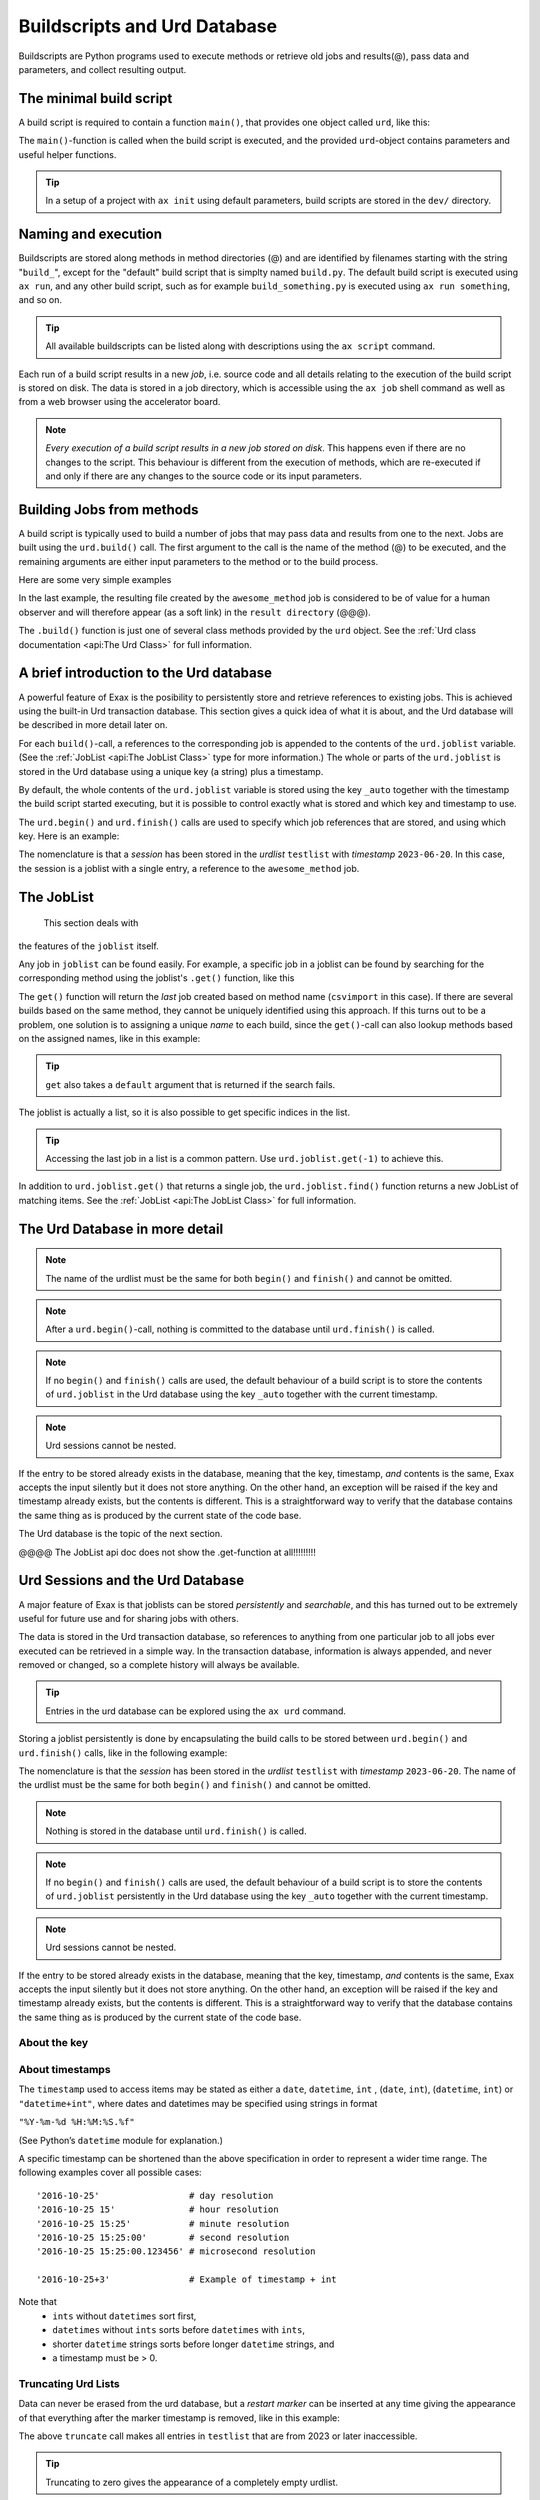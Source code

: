 Buildscripts and Urd Database
=============================

Buildscripts are Python programs used to execute methods or retrieve
old jobs and results(@), pass data and parameters, and collect
resulting output.


The minimal build script
------------------------

A build script is required to contain a function ``main()``, that
provides one object called ``urd``, like this:

.. code-block::
   :caption: Minimal build script.

   def main(urd):
       # do something here...

The ``main()``-function is called when the build script is executed,
and the provided ``urd``-object contains parameters and useful helper
functions.

.. tip :: In a setup of a project with ``ax init`` using default
          parameters, build scripts are stored in the ``dev/`` directory.


Naming and execution
--------------------

Buildscripts are stored along methods in method directories (@) and
are identified by filenames starting with the string "``build_``",
except for the "default" build script that is simplty named
``build.py``.  The default build script is executed using ``ax run``,
and any other build script, such as for example ``build_something.py``
is executed using ``ax run something``, and so on.

.. code-block::
    :caption: run the default ``build.py`` build script

    ax run

.. code-block::
    :caption: run the ``build_myscript.py`` build script

    ax run myscript

.. tip :: All available buildscripts can be listed along with
  descriptions using the ``ax script`` command.

Each run of a build script results in a new *job*, i.e. source code
and all details relating to the execution of the build script is
stored on disk.  The data is stored in a job directory, which is
accessible using the ``ax job`` shell command as well as from a web
browser using the accelerator board.

.. note :: *Every execution of a build script results in a new job
   stored on disk*.  This happens even if there are no changes to the
   script.  This behaviour is different from the execution of methods,
   which are re-executed if and only if there are any changes to the
   source code or its input parameters.


Building Jobs from methods
--------------------------

A build script is typically used to build a number of jobs that may
pass data and results from one to the next.  Jobs are built using the
``urd.build()`` call.  The first argument to the call is the name of
the method (@) to be executed, and the remaining arguments are either
input parameters to the method or to the build process.


Here are some very simple examples

.. code-block::
    :caption: Build script running ``awesome_method`` with option ``x=3``.

    def main(urd):
        urd.build('awesome_method', x=3)

.. code-block::
    :caption: Pass reference to ``job1`` into ``next_method``.

    def main(urd):
        job1 = urd.build('awesome_method', x=3)
	job2 = urd.build('next_method', prev=job1)

.. code-block::
    :caption: Create a link to a file created by job1 to ``result_directory``.

    def main(urd):
        job = urd.build('awesome_method', x=3)
	job.link_result('outfile.txt')

In the last example, the resulting file created by the
``awesome_method`` job is considered to be of value for a human
observer and will therefore appear (as a soft link) in the ``result
directory`` (@@@).

The ``.build()`` function is just one of several class methods
provided by the ``urd`` object.  See the :ref:`Urd class documentation
<api:The Urd Class>` for full information.




A brief introduction to the Urd database
----------------------------------------

A powerful feature of Exax is the posibility to persistently store and
retrieve references to existing jobs.  This is achieved using the
built-in Urd transaction database.  This section gives a quick idea of
what it is about, and the Urd database will be described in more
detail later on.

For each ``build()``-call, a references to the corresponding job is
appended to the contents of the ``urd.joblist`` variable.  (See the
:ref:`JobList <api:The JobList Class>` type for more information.)
The whole or parts of the ``urd.joblist`` is stored in the Urd
database using a unique key (a string) plus a timestamp.

By default, the whole contents of the ``urd.joblist`` variable is
stored using the key ``_auto`` together with the timestamp the build
script started executing, but it is possible to control exactly what
is stored and which key and timestamp to use.

The ``urd.begin()`` and ``urd.finish()`` calls are used to specify
which job references that are stored, and using which key.  Here is an
example:

.. code-block::
    :caption: An *urd session* is defined by ``begin()`` and
              ``finish()`` calls.

    def main(urd):
        urd.begin('testlist', '2023-06-20')
        job = urd.build('awesome_method', x=3)
	urd.finish('testlist')

The nomenclature is that a *session* has been stored in the *urdlist*
``testlist`` with *timestamp* ``2023-06-20``.  In this case, the
session is a joblist with a single entry, a reference to the
``awesome_method`` job.


The JobList
-----------
  This section deals with
the features of the ``joblist`` itself.

Any job in ``joblist`` can be found easily.  For example, a specific
job in a joblist can be found by searching for the corresponding
method using the joblist's ``.get()`` function, like this

.. code-block::
    :caption: The last line uses ``urd.joblist.get()`` to locate a specific job using the method's name.

    def main(urd):
        urd.build('csvimport', data='file.txt')
        ...
        urd.build('dosomething', source=urd.joblist.get('csvimport')

The ``get()`` function will return the *last* job created based on
method name (``csvimport`` in this case).  If there are several builds
based on the same method, they cannot be uniquely identified using
this approach.  If this turns out to be a problem, one solution is to
assigning a unique *name* to each build, since the ``get()``-call can
also lookup methods based on the assigned names, like in this example:

.. code-block::
    :caption: Use ``urd.joblist.get()`` to locate a specific job using an assigned name.

    def main(urd):
        urd.build('csvimport', data='file1.txt', name='firstimport')
        urd.build('csvimport', data='file2.txt', name='otherimport')
        ...
        urd.build('dosomething', source=urd.joblist.get('firstimport')

.. tip :: ``get`` also takes a ``default`` argument that is returned
   if the search fails.

The joblist is actually a list, so it is also possible to get specific
indices in the list.

.. tip :: Accessing the last job in a list is a common pattern.  Use
    ``urd.joblist.get(-1)`` to achieve this.

In addition to ``urd.joblist.get()`` that returns a single job, the
``urd.joblist.find()`` function returns a new JobList of matching
items.  See the :ref:`JobList <api:The JobList Class>` for full
information.






The Urd Database in more detail
-------------------------------


.. note :: The name of the urdlist must be the same for both
           ``begin()`` and ``finish()`` and cannot be omitted.

.. note :: After a ``urd.begin()``-call, nothing is committed to the
   database until ``urd.finish()`` is called.

.. note :: If no ``begin()`` and ``finish()`` calls are used, the
            default behaviour of a build script is to store the
            contents of ``urd.joblist`` in the Urd database using the
            key ``_auto`` together with the current timestamp.

.. note :: Urd sessions cannot be nested.


If the entry to be stored already exists in the database, meaning that
the key, timestamp, `and` contents is the same, Exax accepts the input
silently but it does not store anything.  On the other hand, an
exception will be raised if the key and timestamp already exists, but
the contents is different.  This is a straightforward way to verify
that the database contains the same thing as is produced by the
current state of the code base.




The Urd
database is the topic of the next section.

@@@@ The JobList api doc does not show the .get-function at all!!!!!!!!!


Urd Sessions and the Urd Database
---------------------------------

A major feature of Exax is that joblists can be stored `persistently`
and `searchable`, and this has turned out to be extremely useful for
future use and for sharing jobs with others.

The data is stored in the Urd transaction database, so references to
anything from one particular job to all jobs ever executed can be
retrieved in a simple way.  In the transaction database, information
is always appended, and never removed or changed, so a complete
history will always be available.

.. tip :: Entries in the urd database can be explored using the ``ax urd`` command.

Storing a joblist persistently is done by encapsulating the build
calls to be stored between ``urd.begin()`` and ``urd.finish()`` calls,
like in the following example:

.. code-block::
    :caption: An *urd session* is defined by ``begin`` and ``finish`` calls.

    def main(urd):
        urd.begin('testlist', '2023-06-20')
        job = urd.build('awesome_method', x=3)
	urd.finish('testlist')

The nomenclature is that the *session* has been stored in the
*urdlist* ``testlist`` with *timestamp* ``2023-06-20``.  The name of
the urdlist must be the same for both ``begin()`` and ``finish()`` and
cannot be omitted.

.. note :: Nothing is stored in the database until ``urd.finish()`` is called.

.. note :: If no ``begin()`` and ``finish()`` calls are used, the
            default behaviour of a build script is to store the
            contents of ``urd.joblist`` persistently in the Urd
            database using the key ``_auto`` together with the current
            timestamp.

.. note :: Urd sessions cannot be nested.


If the entry to be stored already exists in the database, meaning that
the key, timestamp, `and` contents is the same, Exax accepts the input
silently but it does not store anything.  On the other hand, an
exception will be raised if the key and timestamp already exists, but
the contents is different.  This is a straightforward way to verify
that the database contains the same thing as is produced by the
current state of the code base.



About the key
^^^^^^^^^^^^^


About timestamps
^^^^^^^^^^^^^^^^

The ``timestamp`` used to access items may be stated as either a
``date``, ``datetime``, ``int`` , (``date``, ``int``),
(``datetime``, ``int``) or ``"datetime+int"``, where dates and
datetimes may be specified using strings in format

``"%Y-%m-%d %H:%M:%S.%f"``

(See Python’s ``datetime`` module for explanation.)

A specific timestamp can be shortened than the above specification in
order to represent a wider time range. The following examples cover
all possible cases::

  '2016-10-25'                 # day resolution
  '2016-10-25 15'              # hour resolution
  '2016-10-25 15:25'           # minute resolution
  '2016-10-25 15:25:00'        # second resolution
  '2016-10-25 15:25:00.123456' # microsecond resolution

  '2016-10-25+3'               # Example of timestamp + int

Note that
  - ``ints`` without ``datetimes`` sort first,
  - ``datetimes`` without ``ints`` sorts before ``datetimes`` with ``ints``,
  - shorter ``datetime`` strings sorts before longer ``datetime`` strings, and
  - a timestamp must be > 0.


Truncating Urd Lists
^^^^^^^^^^^^^^^^^^^^

Data can never be erased from the urd database, but a *restart marker*
can be inserted at any time giving the appearance of that everything
after the marker timestamp is removed, like in this example:

.. code-block::
    :caption: Urd session with restart marker.

    def main(urd):
	urd.truncate('testlist', '2023')
        ...

The above ``truncate`` call makes all entries in ``testlist`` that
are from 2023 or later inaccessible.

.. tip ::  Truncating to zero gives the appearance of a completely empty urdlist.


.. note :: Data is never erased in the Urd transaction database.
   Furthermore, all data is stored in an easily readable format, so if
   data is believed to be "lost", it is possible to find by looking in
   the database files.


Overwriting the Last session
^^^^^^^^^^^^^^^^^^^^^^^^^^^^

Although data cannot be erased or changed in the urd database, it is
possible to *replace* the last entry by a new one.  Both the old and
new entry will be stored in the database, but only the latter will be
visible.  This example shows how to do it:

.. code-block::
    :caption: Replace last urd entry.

    def main(urd):
        urd.begin('testlist', '2023-06-20', update=True)
	...

@@@ är det bara senaste som kan uppdateras, eller är det alla?


Ending an Urd Session
^^^^^^^^^^^^^^^^^^^^^

There are three ways to end an urd session:

- execute the ``urd.finish()`` call and have the session recorded/rejected/ignored. 

- end the build script “prematurely” without a ``urd.finish()``-call. No
  data will be stored in Urd.

- issue an ``urd.abort()`` call.  No data will be stored in Urd.

The ``abort()`` function is used like this

.. code-block::
   :caption: Abort an Urd Session (nothing is stored in the Urd database).

   urd.begin('test')
   urd.abort()
   # execution continues here, a new session can be initiated
   urd.begin('newtest')

A new urd session can be initiated once the previous is finished or aborted.



Finding and listing existing sessions
^^^^^^^^^^^^^^^^^^^^^^^^^^^^^^^^^^^^^

A specific urd session, i.e. a joblist with some meta information, can
be retrieved from the Urd database using its *key* (@@@
key=name=path?)  and *timestamp*.  There are two sets of functions
assigned for this

  - one that will `record and associate the lookup with the ongoing
    session`, and
    
  - one that will not.

Recording lookups is for transparency reasons, to make it clear which
jobs from which joblists that are used as inputs to new jobs.
Consider the following example:

.. code-block::
    :caption: The ``process`` urd session depends on the ``import`` session

    date = '2023-02-01'
    # import something
    urd.begin('import', date)
    urd.build('csvimport', filename='data.csv')
    urd.finish('import')

    # process it
    urd.begin('process', date)
    session = urd.get('import', date)
    importjob = session.urdlist.get(-1)
    urd.build('process', importjob=importjob)
    urd.finish('process')

The ``urd.get()`` call happens, and must happen, inside an ongoing urd
session, i.e. between ``begin()`` and ``finish()``.  The result from
the call will therefore be stored in the ``process``-session, so that
it will be apparent from examining the ``process`` session which
``import`` session that it depends on.


The function calls that record the lookups are

  - ``get()``,
  - ``first()``, and
  - ``latest()``.

For any of these calls to work, they have to be issued from *within*
an ongoing session, i.e. after a ``begin()`` call. Otherwise Urd will
not be able to record session dependencies and an exception is raised.

The function calls that do not record anything are the

  - ``peek()``,
  - ``peek_first()``, and
  - ``peek_latest()``

calls, that in all other aspects are equivalent to the non-peek versions.
All these functions will be explained below:


- Finding an exact or closest match:  ``get()`` or ``peek()``

  These functions will return the single session, if available,
  corresponding to a specified *list* and *timestamp*, see the following
  example

  .. code-block::

    urd.begin('anotherlist')
    urd.get("test", "2018-01-01T23")

  The timestamp must match exactly for an item to be
  returned.

  If there is no matching item, the call will return an empty session,
  i.e. something like this

  .. code-block::

    {'deps': {}, 'joblist': JobList([]), 'caption': '', 'timestamp': '0'}

  The strict matching behaviour can be relaxed by prefixing the
  timestamp with one of “<”, “<=”, “>”, or “>=”.  For example

  .. code-block::

    urd.get("test", ">2018-01-01T01")

  may return an item recorded as "``2018-01-01T02``". Relaxed comparison
  is performed “from left to right”, meaning that

  .. code-block::

    urd.get("test", ">20")

  will match the first recorded session in a year starting with "``20``”, while

  .. code-block::

    urd.get("test", "<=2018-05")

  will match the latest timestamp starting with “``2018-05``” or less,
  such as “``2018-04-01``” or “``2018-05-31T23:59:59.999999``”.


- Find the latest entries, ``latest()`` and ``peek_latest()``:

  These calls will, for a given key, return the session with most
  recent timestamp.  If there is no such session, an empty list is
  returned (@@ is this correct?)

  
- Find the first entries, ``first()`` and ``peek_first()``:

  These calls will, for a given key, return the first session.  If
  there is no such session, an empty list is returned (@@ is this
  correct?)


Listing all timestamps After a Specific Timestamp
^^^^^^^^^^^^^^^^^^^^^^^^^^^^^^^^^^^^^^^^^^^^^^^^^

The ``since()`` call is used to extract lists of timestamps
corresponding to recorded sessions. In its most basic form, it is
called with a timestamp like this

.. code-block::
   
    urd.since('test', '2016-10-05')
    
which returns a list with all existing timestamps in the ``test`` urd
list more recent than the one provided, such as for example

.. code-block::

   ['2016-10-06', '2016-10-07', '2016-10-08', '2016-10-09', '2016-10-09T20']

The ``since()`` call is rather relaxed with respect to the resolution
of the input. The input timestamp may be truncated *from the right*
down to only one digits. An input of zero is also valid.  For example,
all these are valid:

.. code-block::

    urd.since('test', '0')
    urd.since('test', '2016')
    urd.since('test', '2016-1')
    urd.since('test', '2016-10-05')
    urd.since('test', '2016-10-05T20')        # @@@ är det T eller space?
    urd.since('test', '2016-10-05T20:00:00')




